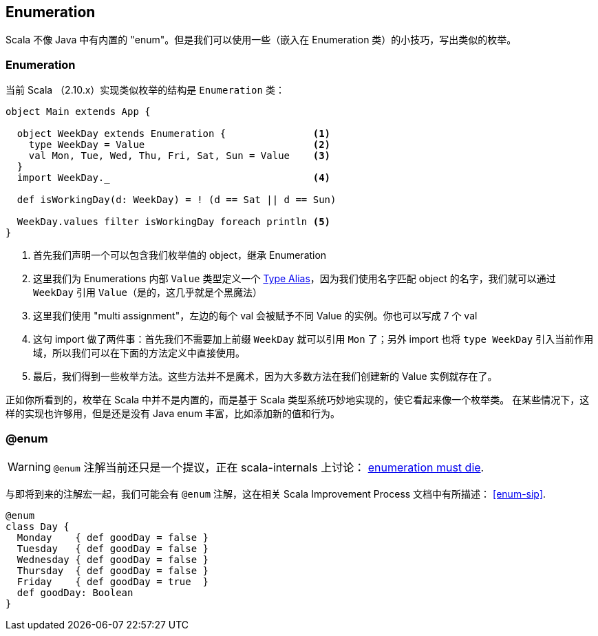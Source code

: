 == Enumeration

Scala 不像 Java 中有内置的 "enum"。但是我们可以使用一些（嵌入在 Enumeration 类）的小技巧，写出类似的枚举。 

=== Enumeration
当前 Scala （2.10.x）实现类似枚举的结构是 `Enumeration` 类：

```scala
object Main extends App {

  object WeekDay extends Enumeration {               <1>
    type WeekDay = Value                             <2>
    val Mon, Tue, Wed, Thu, Fri, Sat, Sun = Value    <3>
  }
  import WeekDay._                                   <4>

  def isWorkingDay(d: WeekDay) = ! (d == Sat || d == Sun)

  WeekDay.values filter isWorkingDay foreach println <5>
}
```
<1> 首先我们声明一个可以包含我们枚举值的 object，继承 Enumeration
<2> 这里我们为 Enumerations 内部 `Value` 类型定义一个 <<type-alias,Type Alias>>，因为我们使用名字匹配 object 的名字，我们就可以通过 `WeekDay` 引用 `Value`（是的，这几乎就是个黑魔法）
<3> 这里我们使用 "multi assignment"，左边的每个 val 会被赋予不同 Value 的实例。你也可以写成 7 个 val
<4> 这句 import 做了两件事：首先我们不需要加上前缀 `WeekDay` 就可以引用 `Mon` 了；另外 import 也将 `type WeekDay` 引入当前作用域，所以我们可以在下面的方法定义中直接使用。
<5> 最后，我们得到一些枚举方法。这些方法并不是魔术，因为大多数方法在我们创建新的 Value 实例就存在了。


正如你所看到的，枚举在 Scala 中并不是内置的，而是基于 Scala 类型系统巧妙地实现的，使它看起来像一个枚举类。
在某些情况下，这样的实现也许够用，但是还是没有 Java enum 丰富，比如添加新的值和行为。


=== @enum

WARNING: `@enum` 注解当前还只是一个提议，正在 scala-internals 上讨论： https://groups.google.com/forum/#!topic/scala-internals/8RWkccSRBxQ%5B101-125-false%5D[enumeration must die].

与即将到来的注解宏一起，我们可能会有 `@enum` 注解，这在相关 Scala Improvement Process 文档中有所描述： <<enum-sip>>.

```scala
@enum
class Day {
  Monday    { def goodDay = false }
  Tuesday   { def goodDay = false }
  Wednesday { def goodDay = false }
  Thursday  { def goodDay = false }
  Friday    { def goodDay = true  }
  def goodDay: Boolean
}
```